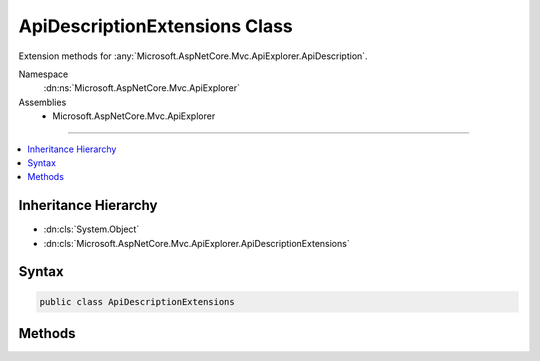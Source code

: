 

ApiDescriptionExtensions Class
==============================






Extension methods for :any:`Microsoft.AspNetCore.Mvc.ApiExplorer.ApiDescription`\.


Namespace
    :dn:ns:`Microsoft.AspNetCore.Mvc.ApiExplorer`
Assemblies
    * Microsoft.AspNetCore.Mvc.ApiExplorer

----

.. contents::
   :local:



Inheritance Hierarchy
---------------------


* :dn:cls:`System.Object`
* :dn:cls:`Microsoft.AspNetCore.Mvc.ApiExplorer.ApiDescriptionExtensions`








Syntax
------

.. code-block:: csharp

    public class ApiDescriptionExtensions








.. dn:class:: Microsoft.AspNetCore.Mvc.ApiExplorer.ApiDescriptionExtensions
    :hidden:

.. dn:class:: Microsoft.AspNetCore.Mvc.ApiExplorer.ApiDescriptionExtensions

Methods
-------

.. dn:class:: Microsoft.AspNetCore.Mvc.ApiExplorer.ApiDescriptionExtensions
    :noindex:
    :hidden:

    
    .. dn:method:: Microsoft.AspNetCore.Mvc.ApiExplorer.ApiDescriptionExtensions.GetProperty<T>(Microsoft.AspNetCore.Mvc.ApiExplorer.ApiDescription)
    
        
    
        
        Gets the value of a property from the :dn:prop:`Microsoft.AspNetCore.Mvc.ApiExplorer.ApiDescription.Properties` collection
        using the provided value of <em>T</em> as the key.
    
        
    
        
        :param apiDescription: The :any:`Microsoft.AspNetCore.Mvc.ApiExplorer.ApiDescription`\.
        
        :type apiDescription: Microsoft.AspNetCore.Mvc.ApiExplorer.ApiDescription
        :rtype: T
        :return: The property or the default value of <em>T</em>.
    
        
        .. code-block:: csharp
    
            public static T GetProperty<T>(this ApiDescription apiDescription)
    
    .. dn:method:: Microsoft.AspNetCore.Mvc.ApiExplorer.ApiDescriptionExtensions.SetProperty<T>(Microsoft.AspNetCore.Mvc.ApiExplorer.ApiDescription, T)
    
        
    
        
        Sets the value of an property in the :dn:prop:`Microsoft.AspNetCore.Mvc.ApiExplorer.ApiDescription.Properties` collection using
        the provided value of <em>T</em> as the key.
    
        
    
        
        :param apiDescription: The :any:`Microsoft.AspNetCore.Mvc.ApiExplorer.ApiDescription`\.
        
        :type apiDescription: Microsoft.AspNetCore.Mvc.ApiExplorer.ApiDescription
    
        
        :param value: The value of the property.
        
        :type value: T
    
        
        .. code-block:: csharp
    
            public static void SetProperty<T>(this ApiDescription apiDescription, T value)
    

